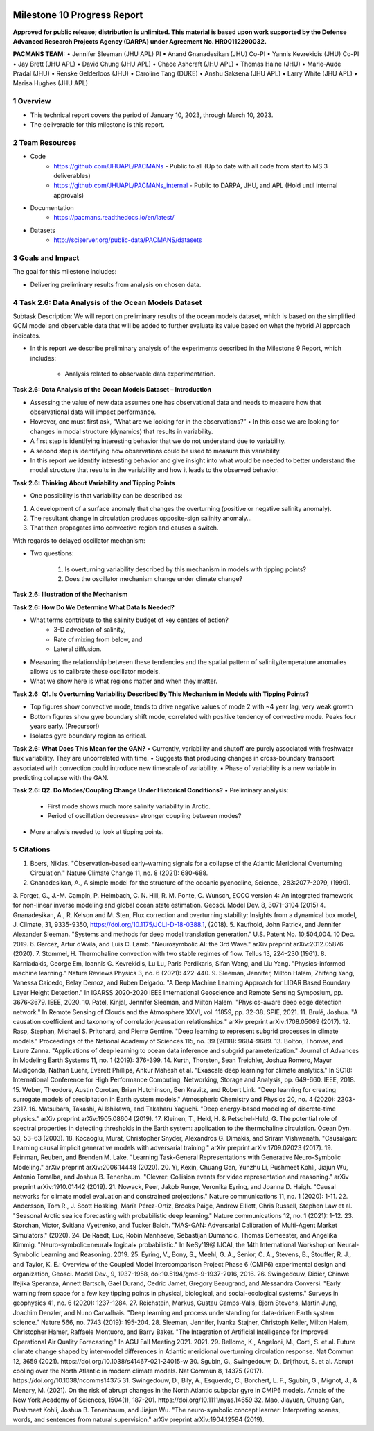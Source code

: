 .. image:: _static/media9/image1.png
   :width: 9.40278in
   :height: 6.27303in

==========================
Milestone 10 Progress Report
==========================

**Approved for public release; distribution is unlimited. This material is based upon work supported by the Defense Advanced Research Projects Agency (DARPA) under Agreement No. HR00112290032.**


**PACMANS TEAM:**
• Jennifer Sleeman (JHU APL) PI
• Anand Gnanadesikan (JHU) Co-PI
• Yannis Kevrekidis (JHU) Co-PI
• Jay Brett (JHU APL)
• David Chung (JHU APL)
• Chace Ashcraft (JHU APL)
• Thomas Haine (JHU)
• Marie-Aude Pradal (JHU)
• Renske Gelderloos (JHU)
• Caroline Tang (DUKE)
• Anshu Saksena (JHU APL)
• Larry White (JHU APL)
• Marisa Hughes (JHU APL)

1   Overview
-------------
• This technical report covers the period of January 10, 2023, through March 10, 2023.
• The deliverable for this milestone is this report.

2   Team Resources
------------------
• Code
    • https://github.com/JHUAPL/PACMANs - Public to all (Up to date with all code from start to MS 3 deliverables)
    • https://github.com/JHUAPL/PACMANs_internal - Public to DARPA, JHU, and APL (Hold until internal approvals)
• Documentation
    • https://pacmans.readthedocs.io/en/latest/
• Datasets
    • http://sciserver.org/public-data/PACMANS/datasets


3   Goals and Impact
--------------------
The goal for this milestone includes:

• Delivering preliminary results from analysis on chosen data.

4   Task 2.6: Data Analysis of the Ocean Models Dataset
-------------------------------------------------------
Subtask Description: We will report on preliminary results of the ocean models dataset, which is based on the simplified GCM model and observable data that will be added to further evaluate its value based on what the hybrid AI approach indicates.

• In this report we describe preliminary analysis of the experiments described in the Milestone 9 Report, which includes:

    • Analysis related to observable data experimentation.

**Task 2.6: Data Analysis of the Ocean Models Dataset – Introduction**

• Assessing the value of new data assumes one has observational data and needs to measure how that observational data will impact performance.

• However, one must first ask, “What are we looking for in the observations?” • In this case we are looking for changes in modal structure (dynamics) that results in variability.

• A first step is identifying interesting behavior that we do not understand due to variability.

• A second step is identifying how observations could be used to measure this variability.

• In this report we identify interesting behavior and give insight into what would be needed to better understand the modal structure that results in the variability and how it leads to the observed behavior.

**Task 2.6: Thinking About Variability and Tipping Points**

• One possibility is that variability can be described as:

1. A development of a surface anomaly that changes the overturning (positive or negative salinity anomaly).

2. The resultant change in circulation produces opposite-sign salinity anomaly...

3. That then propagates into convective region and causes a switch.

With regards to delayed oscillator mechanism:

• Two questions:

    1. Is overturning variability described by this mechanism in models with tipping points?

    2. Does the oscillator mechanism change under climate change?

**Task 2.6: Illustration of the Mechanism**

.. image:: _static/media10/image1.png
    :width: 6.40278in
    :height: 4.27303in

**Task 2.6: How Do We Determine What Data Is Needed?**

• What terms contribute to the salinity budget of key centers of action?
    • 3-D advection of salinity,
    • Rate of mixing from below, and
    • Lateral diffusion.
• Measuring the relationship between these tendencies and the spatial pattern of salinity/temperature anomalies allows us to calibrate these oscillator models.
• What we show here is what regions matter and when they matter.

**Task 2.6: Q1. Is Overturning Variability Described By This Mechanism in Models with Tipping Points?**

• Top figures show convective mode, tends to drive negative values of mode 2 with ~4 year lag, very weak growth

• Bottom figures show gyre boundary shift mode, correlated with positive tendency of convective mode. Peaks four years early. (Precursor!)

• Isolates gyre boundary region as critical.

.. image:: _static/media10/image2.png
   :width: 5.40278in
   :height: 5.27303in

**Task 2.6: What Does This Mean for the GAN?**
• Currently, variability and shutoff are purely associated with freshwater flux variability. They are uncorrelated with time.
• Suggests that producing changes in cross-boundary transport associated with convection could introduce new timescale of variability.
• Phase of variability is a new variable in predicting collapse with the GAN.

**Task 2.6: Q2. Do Modes/Coupling Change Under Historical Conditions?**
• Preliminary analysis:
    • First mode shows much more salinity variability in Arctic.
    • Period of oscillation decreases- stronger coupling between modes?
• More analysis needed to look at tipping points.

5  Citations
-------------
1. Boers, Niklas. "Observation-based early-warning signals for a collapse of the Atlantic Meridional Overturning Circulation." Nature Climate Change 11, no. 8 (2021): 680-688.
2. Gnanadesikan, A., A simple model for the structure of the oceanic pycnocline, Science., 283:2077-2079, (1999).
3. Forget, G., J.-M. Campin, P. Heimbach, C. N. Hill, R. M. Ponte, C. Wunsch, ECCO version 4: An integrated framework for non-linear inverse modeling and
global ocean state estimation. Geosci. Model Dev. 8, 3071–3104 (2015)
4. Gnanadesikan, A., R. Kelson and M. Sten, Flux correction and overturning stability: Insights from a dynamical box model, J. Climate, 31, 9335-9350,
https://doi.org/10.1175/JCLI-D-18-0388.1, (2018).
5. Kaufhold, John Patrick, and Jennifer Alexander Sleeman. "Systems and methods for deep model translation generation." U.S. Patent No. 10,504,004. 10
Dec. 2019.
6. Garcez, Artur d'Avila, and Luis C. Lamb. "Neurosymbolic AI: the 3rd Wave." arXiv preprint arXiv:2012.05876 (2020).
7. Stommel, H. Thermohaline convection with two stable regimes of flow. Tellus 13, 224–230 (1961).
8. Karniadakis, George Em, Ioannis G. Kevrekidis, Lu Lu, Paris Perdikaris, Sifan Wang, and Liu Yang. "Physics-informed machine learning." Nature Reviews
Physics 3, no. 6 (2021): 422-440.
9. Sleeman, Jennifer, Milton Halem, Zhifeng Yang, Vanessa Caicedo, Belay Demoz, and Ruben Delgado. "A Deep Machine Learning Approach for LIDAR Based
Boundary Layer Height Detection." In IGARSS 2020-2020 IEEE International Geoscience and Remote Sensing Symposium, pp. 3676-3679. IEEE, 2020.
10. Patel, Kinjal, Jennifer Sleeman, and Milton Halem. "Physics-aware deep edge detection network." In Remote Sensing of Clouds and the Atmosphere XXVI,
vol. 11859, pp. 32-38. SPIE, 2021.
11. Brulé, Joshua. "A causation coefficient and taxonomy of correlation/causation relationships." arXiv preprint arXiv:1708.05069 (2017).
12. Rasp, Stephan, Michael S. Pritchard, and Pierre Gentine. "Deep learning to represent subgrid processes in climate models." Proceedings of the National
Academy of Sciences 115, no. 39 (2018): 9684-9689.
13. Bolton, Thomas, and Laure Zanna. "Applications of deep learning to ocean data inference and subgrid parameterization." Journal of Advances in Modeling
Earth Systems 11, no. 1 (2019): 376-399.
14. Kurth, Thorsten, Sean Treichler, Joshua Romero, Mayur Mudigonda, Nathan Luehr, Everett Phillips, Ankur Mahesh et al. "Exascale deep learning for climate analytics." In SC18: International Conference for High Performance Computing, Networking, Storage and Analysis, pp. 649-660. IEEE, 2018.
15. Weber, Theodore, Austin Corotan, Brian Hutchinson, Ben Kravitz, and Robert Link. "Deep learning for creating surrogate models of precipitation in Earth system models." Atmospheric Chemistry and Physics 20, no. 4 (2020): 2303-2317.
16. Matsubara, Takashi, Ai Ishikawa, and Takaharu Yaguchi. "Deep energy-based modeling of discrete-time physics." arXiv preprint arXiv:1905.08604 (2019).
17. Kleinen, T., Held, H. & Petschel-Held, G. The potential role of spectral properties in detecting thresholds in the Earth system: application to the thermohaline circulation. Ocean Dyn. 53, 53–63 (2003).
18. Kocaoglu, Murat, Christopher Snyder, Alexandros G. Dimakis, and Sriram Vishwanath. "Causalgan: Learning causal implicit generative models with adversarial training." arXiv preprint arXiv:1709.02023 (2017).
19. Feinman, Reuben, and Brenden M. Lake. "Learning Task-General Representations with Generative Neuro-Symbolic Modeling." arXiv preprint arXiv:2006.14448 (2020).
20. Yi, Kexin, Chuang Gan, Yunzhu Li, Pushmeet Kohli, Jiajun Wu, Antonio Torralba, and Joshua B. Tenenbaum. "Clevrer: Collision events for video representation and reasoning." arXiv preprint arXiv:1910.01442 (2019).
21. Nowack, Peer, Jakob Runge, Veronika Eyring, and Joanna D. Haigh. "Causal networks for climate model evaluation and constrained projections." Nature communications 11, no. 1 (2020): 1-11.
22. Andersson, Tom R., J. Scott Hosking, María Pérez-Ortiz, Brooks Paige, Andrew Elliott, Chris Russell, Stephen Law et al. "Seasonal Arctic sea ice forecasting with probabilistic deep learning." Nature communications 12, no. 1 (2021): 1-12.
23. Storchan, Victor, Svitlana Vyetrenko, and Tucker Balch. "MAS-GAN: Adversarial Calibration of Multi-Agent Market Simulators." (2020).
24. De Raedt, Luc, Robin Manhaeve, Sebastijan Dumancic, Thomas Demeester, and Angelika Kimmig. "Neuro-symbolic=neural+ logical+ probabilistic." In NeSy'19@ IJCAI, the 14th International Workshop on Neural-Symbolic Learning and Reasoning. 2019.
25. Eyring, V., Bony, S., Meehl, G. A., Senior, C. A., Stevens, B., Stouffer, R. J., and Taylor, K. E.: Overview of the Coupled Model Intercomparison Project Phase 6 (CMIP6) experimental design and organization, Geosci. Model Dev., 9, 1937-1958, doi:10.5194/gmd-9-1937-2016, 2016.
26. Swingedouw, Didier, Chinwe Ifejika Speranza, Annett Bartsch, Gael Durand, Cedric Jamet, Gregory Beaugrand, and Alessandra Conversi. "Early warning from space for a few key tipping points in physical, biological, and social-ecological systems." Surveys in geophysics 41, no. 6 (2020): 1237-1284.
27. Reichstein, Markus, Gustau Camps-Valls, Bjorn Stevens, Martin Jung, Joachim Denzler, and Nuno Carvalhais. "Deep learning and process understanding for data-driven Earth system science." Nature 566, no. 7743 (2019): 195-204.
28. Sleeman, Jennifer, Ivanka Stajner, Christoph Keller, Milton Halem, Christopher Hamer, Raffaele Montuoro, and Barry Baker. "The Integration of Artificial Intelligence for Improved Operational Air Quality Forecasting." In AGU Fall Meeting 2021. 2021.
29. Bellomo, K., Angeloni, M., Corti, S. et al. Future climate change shaped by inter-model differences in Atlantic meridional overturning circulation response. Nat Commun 12, 3659 (2021). https://doi.org/10.1038/s41467-021-24015-w
30. Sgubin, G., Swingedouw, D., Drijfhout, S. et al. Abrupt cooling over the North Atlantic in modern climate models. Nat Commun 8, 14375 (2017). https://doi.org/10.1038/ncomms14375
31. Swingedouw, D., Bily, A., Esquerdo, C., Borchert, L. F., Sgubin, G., Mignot, J., & Menary, M. (2021). On the risk of abrupt changes in the North Atlantic subpolar gyre in CMIP6 models. Annals of the New York Academy of Sciences, 1504(1), 187-201. https://doi.org/10.1111/nyas.14659
32. Mao, Jiayuan, Chuang Gan, Pushmeet Kohli, Joshua B. Tenenbaum, and Jiajun Wu. "The neuro-symbolic concept learner: Interpreting scenes, words, and sentences from natural supervision." arXiv preprint arXiv:1904.12584 (2019).